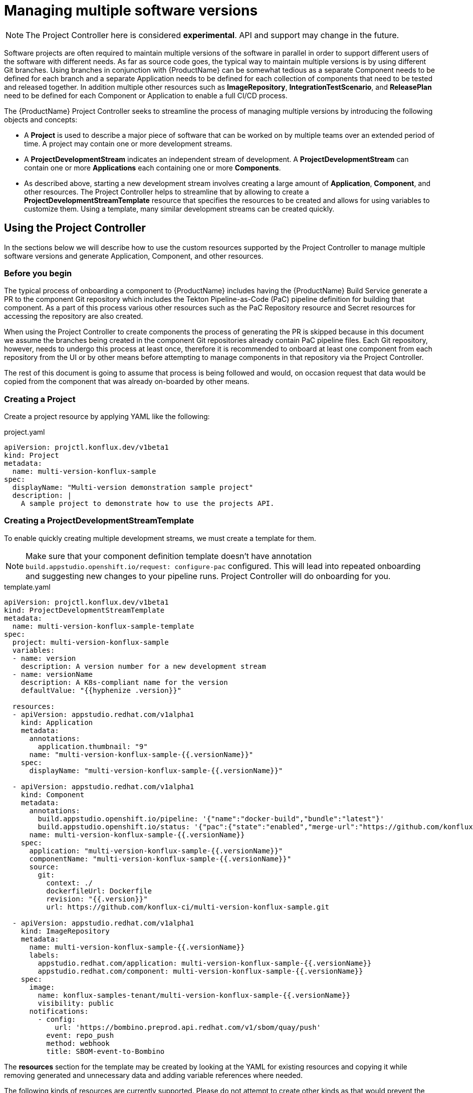 = Managing multiple software versions

NOTE: The Project Controller here is considered *experimental*. API and support may change in the future.

Software projects are often required to maintain multiple versions of the software in parallel in order to support different users of the software with different needs. As far as source code goes, the typical way to maintain multiple versions is by using different Git branches. Using branches in conjunction with {ProductName} can be somewhat tedious as a separate Component needs to be defined for each branch and a separate Application needs to be defined for each collection of components that need to be tested and released together. In addition multiple other resources such as *ImageRepository*, *IntegrationTestScenario*, and *ReleasePlan* need to be defined for each Component or Application to enable a full CI/CD process.

The {ProductName} Project Controller seeks to streamline the process of managing multiple versions by introducing the following objects and concepts:

* A *Project* is used to describe a major piece of software that can be worked on by multiple teams over an extended period of time. A project may contain one or more development streams.
* A *ProjectDevelopmentStream* indicates an independent stream of development. A *ProjectDevelopmentStream* can contain one or more *Applications* each containing one or more *Components*.
* As described above, starting a new development stream involves creating a large amount of *Application*, *Component*, and other resources. The Project Controller helps to streamline that by allowing to create a *ProjectDevelopmentStreamTemplate* resource that specifies the resources to be created and allows for using variables to customize them. Using a template, many similar development streams can be created quickly.

== Using the Project Controller

In the sections below we will describe how to use the custom resources supported by the Project Controller to manage multiple software versions and generate Application, Component, and other resources.

=== Before you begin

The typical process of onboarding a component to {ProductName} includes having the {ProductName} Build Service generate a PR to the component Git repository which includes the Tekton Pipeline-as-Code (PaC) pipeline definition for building that component. As a part of this process various other resources such as the PaC Repository resource and Secret resources for accessing the repository are also created.

When using the Project Controller to create components the process of generating the PR is skipped because in this document we assume the branches being created in the component Git repositories already contain PaC pipeline files. Each Git repository, however, needs to undergo this process at least once, therefore it is recommended to onboard at least one component from each repository from the UI or by other means before attempting to manage components in that repository via the Project Controller.

The rest of this document is going to assume that process is being followed and would, on occasion request that data would be copied from the component that was already on-boarded by other means.

=== Creating a Project

Create a project resource by applying YAML like the following:

[source,yaml]
.project.yaml
----
apiVersion: projctl.konflux.dev/v1beta1
kind: Project
metadata:
  name: multi-version-konflux-sample
spec:
  displayName: "Multi-version demonstration sample project"
  description: |
    A sample project to demonstrate how to use the projects API.
----

=== Creating a ProjectDevelopmentStreamTemplate

To enable quickly creating multiple development streams, we must create a template for them.

[NOTE]
====
Make sure that your component definition template doesn't have annotation `build.appstudio.openshift.io/request: configure-pac` configured. This will lead into repeated onboarding and suggesting new changes to your pipeline runs. Project Controller will do onboarding for you.
====

[source,yaml]
.template.yaml
----
apiVersion: projctl.konflux.dev/v1beta1
kind: ProjectDevelopmentStreamTemplate
metadata:
  name: multi-version-konflux-sample-template
spec:
  project: multi-version-konflux-sample
  variables:
  - name: version
    description: A version number for a new development stream
  - name: versionName
    description: A K8s-compliant name for the version
    defaultValue: "{{hyphenize .version}}"

  resources:
  - apiVersion: appstudio.redhat.com/v1alpha1
    kind: Application
    metadata:
      annotations:
        application.thumbnail: "9"
      name: "multi-version-konflux-sample-{{.versionName}}"
    spec:
      displayName: "multi-version-konflux-sample-{{.versionName}}"

  - apiVersion: appstudio.redhat.com/v1alpha1
    kind: Component
    metadata:
      annotations:
        build.appstudio.openshift.io/pipeline: '{"name":"docker-build","bundle":"latest"}'
        build.appstudio.openshift.io/status: '{"pac":{"state":"enabled","merge-url":"https://github.com/konflux-ci/multi-version-konflux-sample/pull/1","configuration-time":"Wed, 07 Aug 2024 08:59:18 UTC"},"message":"done"}'
      name: multi-version-konflux-sample-{{.versionName}}
    spec:
      application: "multi-version-konflux-sample-{{.versionName}}"
      componentName: "multi-version-konflux-sample-{{.versionName}}"
      source:
        git:
          context: ./
          dockerfileUrl: Dockerfile
          revision: "{{.version}}"
          url: https://github.com/konflux-ci/multi-version-konflux-sample.git

  - apiVersion: appstudio.redhat.com/v1alpha1
    kind: ImageRepository
    metadata:
      name: multi-version-konflux-sample-{{.versionName}}
      labels:
        appstudio.redhat.com/application: multi-version-konflux-sample-{{.versionName}}
        appstudio.redhat.com/component: multi-version-konflux-sample-{{.versionName}}
    spec:
      image:
        name: konflux-samples-tenant/multi-version-konflux-sample-{{.versionName}}
        visibility: public
      notifications:
        - config:
            url: 'https://bombino.preprod.api.redhat.com/v1/sbom/quay/push'
          event: repo_push
          method: webhook
          title: SBOM-event-to-Bombino

----

The *resources* section for the template may be created by looking at the YAML for existing resources and copying it while removing generated and unnecessary data and adding variable references where needed.

The following kinds of resources are currently supported. Please do not attempt to create other kinds as that would prevent the template from being applied successfully.

[cols="2,1,3"]
|===
|apiVersion |kind |Comments

|appstudio.redhat.com/v1alpha1
|Application
|

|appstudio.redhat.com/v1alpha1
|Component
|

|appstudio.redhat.com/v1alpha1
|ImageRepository
|Every component should have an accompanying `ImageRepository` resource

|appstudio.redhat.com/v1beta2
|IntegrationTestScenario
|Note the `v1beta2` API version. Make sure to use the right version when querying the cluster, otherwise important data may be missing from the results you get.

|appstudio.redhat.com/v1alpha1
|ReleasePlan
|
|===

*Note:* When in doubt - the source of truth about what the YAML for your resources should look like is the version you can find on the {ProductName} clusters. We try to keep the examples here up to date, but with this being a static document there may be a gap between what you see here and what you should configure in your system. It is recommended that you follow the process of creating the template by copying the YAML of the resources you have and cleaning it as described below, and not by copying the sample you see here.

Here are specific examples for how to clean up and use the YAML for certain resource kinds:

* For any kind of resource specified in the ProjectDevelopmentStreamTemplate, the `namespace`, `creationTimestamp`, `generation`, `resourceVersion`, `uid`, `ownerReferences`, and `finalizers` metadata fields should be removed as well as the `status` section.
* For *Application* resources the `metadata.name` and `spec.displayName` fields should contain variable references.
* For *Component* resources:
** The following deprecated annotations should be removed:
*** `image.redhat.com/image`
** The `spec.containerImage` field should be removed.
** The following fields should probably contain variable references:
*** `spec.application`
*** `spec.componentName`
*** `source.git.revision`
** The `build.appstudio.openshift.io/status` annotation is in place to make the UI present the component's pipeline as customized. It's not mandatory if you can ignore the pipeline status being misrepresented in the UI. Note that this annotation's value needs to contain a reference to a merged PR that added the PaC pipeline files. There is no harm in having multiple components reference the same PR, if the `pac.component.appstudio.openshift.io/finalizer` finalizer is not added to the component's finalizers list.
* For *ImageRepository* resources:
** The labels referring to the owning component and application should probably contain variable references.
** To allow for correct ownership configuration between Component and ImageRepository resources, every component that has its built image pushed to the default registry organization that is managed automatically by {ProductName} needs to have a dedicated ImageRepository resource. This implies each component has its own container image repository.
** To meet the above requirement the `spec.image.name` field should contain a variable reference.
* For *IntegrationTestScenario* resources:
** Make sure you query for the `v1beta2` version of those resources, and that you specify that version in your template.
** The `spec.application` field should probably contain variable references.
* For *ReleasePlan* resources:
** The `spec.application` field should probably contain variable references.

Some notes about using template variables:

* You can use the https://pkg.go.dev/text/template[Go text/template] syntax to place template variable values into various resource attributes as well as variable default values.
* You can use the custom `hyphenize` template function to create a value suitable for use in resource names.
* It's advisable to quote strings that contain variable references and other template syntax elements to prevent the curly braces from being parsed as JSON embedded into YAML.

=== Creating a ProjectDevelopmentStream

Once the *Project* and *ProjectDevelopmentStreamTemplate* resources are in place, we can create *ProjectDevelopmentStream* resources.

[source,yaml]
.devstream.yaml
----
apiVersion: projctl.konflux.dev/v1beta1
kind: ProjectDevelopmentStream
metadata:
  name: multi-version-konflux-sample-v1-0-0
spec:
  project: multi-version-konflux-sample
  template:
    name: multi-version-konflux-sample-template
    values:
    - name: version
      value: "v1.0.0"
----

Creating this *ProjectDevelopmentStream* resource will cause the resources specified by the referenced *ProjectDevelopmentStreamTemplate* resource to get created. Since we've used the `version` template variable in the `spec.git.revision` field of the component resources, each component version will use a different branch of the component repository.

When you look at your components in the {ProductName} UI, you may see notifications that PRs were sent to configure pipelines for them. In addition the source code links in the UI will not work until corresponding branches are actually created in your Git repository. To overcome those issues, create and push a branch with the appropriate name for each new component and then create and merge a PR into it that will cause the push pipeline to run for that branch. For the pipeline to run you need to adjust the Tekton PaC pipeline YAML code as described blow. We recommend that the first PR you send into a branch would include those adjustments.

=== Branching your component repositories

Beyond creating new Git branches for your components in order to maintain different versions, you must also adjust the `.tekton/*.yaml` files within those branches in order to make the pipelines run and target the right components.

In particular the following changes must be made each time a new branch is created in each of the pipeline YAML files:

* The `pipelinesascode.tekton.dev/on-cel-expression` annotation should be adjusted to specify and filter by the right branch name. For example, for a pull request pipeline that resides in the `v1.0.0` branch the annotation value would be:
+
[source]
----
event == "pull_request" && target_branch == "v1.0.0"
----
+
For a push pipeline in the same branch the value would be:
+
[source]
----
event == "push" && target_branch == "v1.0.0"
----

* The `appstudio.openshift.io/application` and `appstudio.openshift.io/component` labels must be adjusted to specify the right Application and Component respectively. Failing to do this will cause builds of the pipeline to be associated with the wrong application or component.

* The value for the `output-image` parameter should be set to match the value of the `spec.image.name` field of the `ImageRepository` resource that corresponds to the component the pipeline would build.
+
If your template is setup in such a way that the repo branch name would appear in the image name, you can use the `target_branch` PaC variable like so:
+
[source]
----
  - name: output-image
    value: quay.io/redhat-user-workloads/my-tenant/my-app-{{target_branch}}/my-comp-{{target_branch}}:{{revision}}
----
+
Please note that the examples in this document do not allow for this setup because the image names contain the hyphenated version value while the branch names contain the unhyphenated value.

== Known limitations

The following limitations exist in the current controller implementation and are likely to be resolved in the future.

* If a resource created by a template is modified, the configuration is not aligned back with the template unless either:
** The controller gets restarted
** The *ProjectDevelopmentStream*, *ProjectDevelopmentStreamTemplate* or the *Project* resources that generated the resource are modified
* A *ProjectDevelopmentStream* that isn't referring a template may be modified to refer to a template. Similarly, the template *ProjectDevelopmentStream* it's referring to may be changed. In both those cases, resources owned by the *ProjectDevelopmentStream* but not defined by the new template do not get deleted.

== Troubleshooting

* When a *ProjectDevelopmentStream* that refers to a
  *ProjectDevelopmentStreamTemplate* is created or modified, and the resources
  defined by the template fail to be created, the issues with the template
  application process may be seen by inspecting the Events associated with the
  *ProjectDevelopmentStream* object. The events can be seen by running the
   `kubectl describe` or `oc describe` commands on the
  *ProjectDevelopmentStream* resource.
